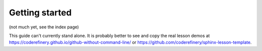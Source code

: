 Getting started
===============

(not much yet, see the index page)

This guide can't currently stand alone.  It is probably better to see
and copy the real lesson demos at
https://coderefinery.github.io/github-without-command-line/ or
https://github.com/coderefinery/sphinx-lesson-template.
